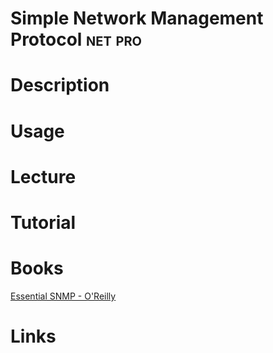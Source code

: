 #+TAGS: net pro


* Simple Network Management Protocol                                :net:pro:
* Description
* Usage
* Lecture
* Tutorial
* Books
[[file://home/crito/Documents/Networking/Essential_SNMP_2e.pdf][Essential SNMP - O'Reilly]]
* Links
